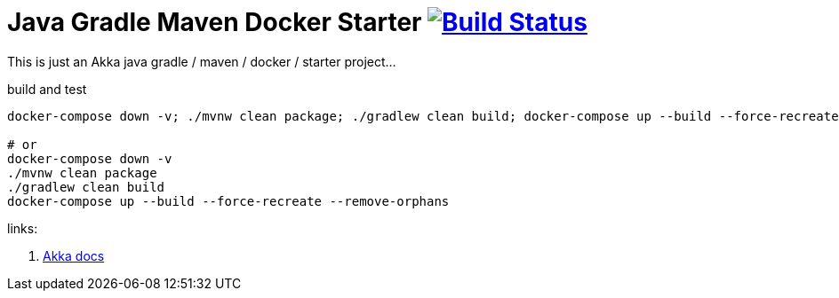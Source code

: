 = Java Gradle Maven Docker Starter image:https://travis-ci.org/daggerok/akka-examples.svg?branch=master["Build Status", link="https://travis-ci.org/daggerok/akka-examples"]

//tag::content[]

This is just an Akka java gradle / maven / docker / starter project...

.build and test
[source,bash]
----
docker-compose down -v; ./mvnw clean package; ./gradlew clean build; docker-compose up --build --force-recreate --remove-orphans

# or
docker-compose down -v
./mvnw clean package
./gradlew clean build
docker-compose up --build --force-recreate --remove-orphans
----

links:

. link:https://doc.akka.io/docs/akka/current/actors.html#creating-actors[Akka docs]

//end::content[]
